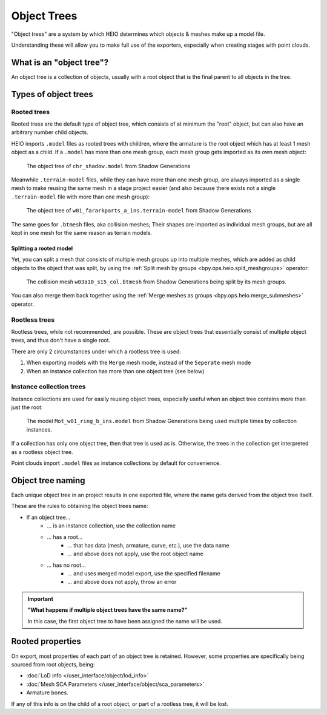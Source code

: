 
############
Object Trees
############

"Object trees" are a system by which HEIO determines which objects & meshes make up a model file.

Understanding these will allow you to make full use of the exporters, especially when creating
stages with point clouds.


What is an "object tree"?
=========================

An object tree is a collection of objects, usually with a root object that is the final parent to
all objects in the tree.


Types of object trees
=====================

Rooted trees
------------

Rooted trees are the default type of object tree, which consists of at minimum the "root" object,
but can  also have an arbitrary number child objects.

HEIO imports ``.model`` files as rooted trees with children, where the armature is the root object
which has at least 1 mesh object as a child. If a ``.model`` has more than one mesh group, each
mesh group gets imported as its own mesh object:

.. figure:: /images/guides_object_trees_shadow_sxsg.png

	The object tree of ``chr_shadow.model`` from Shadow Generations


Meanwhile ``.terrain-model`` files, while they can have more than one mesh group, are always
imported as a single mesh to make reusing the same mesh in a stage project easier (and also
because there exists not a single ``.terrain-model`` file with more than one mesh group):

.. figure:: /images/guides_object_trees_ark_sxsg.png

	The object tree of ``w01_fararkparts_a_ins.terrain-model`` from Shadow Generations


The same goes for ``.btmesh`` files, aka collision meshes; Their shapes are imported as
individual mesh groups, but are all kept in one mesh for the same reason as terrain models.


Splitting a rooted model
^^^^^^^^^^^^^^^^^^^^^^^^

Yet, you can split a mesh that consists of multiple mesh groups up into multiple meshes, which
are added as child objects to the object that was split, by using the
:ref:`Split mesh by groups <bpy.ops.heio.split_meshgroups>` operator:

.. figure:: /images/guides_object_trees_mesh_splitting.png

	The collision mesh ``w03a10_s15_col.btmesh`` from Shadow Generations being split by its mesh groups.


You can also merge them back together using the :ref:`Merge meshes as groups <bpy.ops.heio.merge_submeshes>` operator.


Rootless trees
--------------

Rootless trees, while not recommended, are possible. These are object trees that essentially consist of
multiple object trees, and thus don't have a single root.

There are only 2 circumstances under which a rootless tree is used:

1. When exporting models with the ``Merge`` mesh mode, instead of the ``Seperate`` mesh mode
2. When an instance collection has more than one object tree (see below)


Instance collection trees
-------------------------

Instance collections are used for easily reusing object trees, especially useful when an object
tree contains more than just the root:

.. figure:: /images/guides_object_trees_collection_instancing.png

	The model ``Mot_w01_ring_b_ins.model`` from Shadow Generations being used multiple times by collection instances.


If a collection has only one object tree, then that tree is used as is. Otherwise, the trees in the
collection get interpreted as a rootless object tree.

Point clouds import ``.model`` files as instance collections by default for convenience.


Object tree naming
==================

Each unique object tree in an project results in one exported file, where the name gets derived from the
object tree itself.

These are the rules to obtaining the object trees name:

- If an object tree...
	- ... is an instance collection, use the collection name
	- ... has a root...
		- ... that has data (mesh, armature, curve, etc.), use the data name
		- ... and above does not apply, use the root object name
	- ... has no root...
		- ... and uses merged model export, use the specified filename
		- ... and above does not apply, throw an error


.. important::

	**"What happens if multiple object trees have the same name?"**

	In this case, the first object tree to have been assigned the name will be used.


Rooted properties
=================

On export, most properties of each part of an object tree is retained. However, some properties
are specifically being sourced from root objects, being:

- :doc:`LoD info </user_interface/object/lod_info>`
- :doc:`Mesh SCA Parameters </user_interface/object/sca_parameters>`
- Armature bones.

If any of this info is on the child of a root object, or part of a rootless tree, it will be lost.